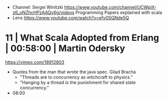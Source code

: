 - Channel: Sergei Winitzki https://www.youtube.com/channel/UCWpjX-z6_oNZhcHPzAAQy6g/videos
  Programming Papers explained with scala
- Lens https://www.youtube.com/watch?v=efv0SQNde5Q
* 11 | What Scala Adopted from Erlang         | 00:58:00 | Martin Odersky
https://vimeo.com/18912803
- Quotes from the man that wrote the java spec.
  Gilad Bracha
  - "Threads are to concurrency as witchcraft to physics."
  - "Hanging by a thread is the punishment for shared state concurrency."
- 08:00
